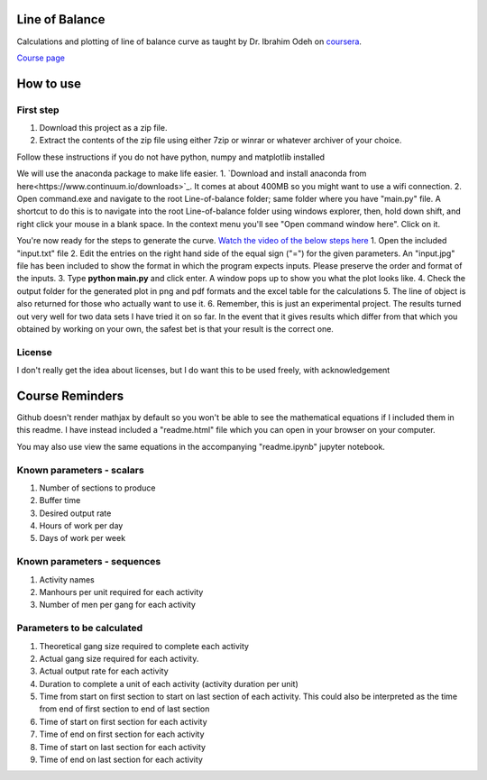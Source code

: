 Line of Balance
=====================
Calculations and plotting of line of balance curve as taught by Dr. Ibrahim Odeh on `coursera <https://www.coursera.org/>`_.

`Course page <https://www.coursera.org/learn/construction-scheduling/home/welcome>`_

How to use
================

First step
-------------
1. Download this project as a zip file.
2. Extract the contents of the zip file using either 7zip or winrar or whatever archiver of your choice.

Follow these instructions if you do not have python, numpy and matplotlib installed

We will use the anaconda package to make life easier.
1. `Download and install anaconda from here<https://www.continuum.io/downloads>`_. It comes at about 400MB so you might want to use a wifi connection.
2. Open command.exe and navigate to the root Line-of-balance folder; same folder where you have "main.py" file. A shortcut to do this is to navigate into the root Line-of-balance folder using windows explorer, then, hold down shift, and right click your mouse in a blank space. In the context menu you'll see "Open command window here". Click on it.

You're now ready for the steps to generate the curve.
`Watch the video of the below steps here <https://www.youtube.com/watch?v=wNPupUVxNUo&feature=youtu.be>`_
1. Open the included "input.txt" file
2. Edit the entries on the right hand side of the equal sign ("=") for the given parameters. An "input.jpg" file has been included to show the format in which the program expects inputs. Please preserve the order and format of the inputs.
3. Type **python main.py** and click enter. A window pops up to show you what the plot looks like.
4. Check the output folder for the generated plot in png and pdf formats and the excel table for the calculations
5. The line of object is also returned for those who actually want to use it.
6. Remember, this is just an experimental project. The results turned out very well for two data sets I have tried it on so far. In the event that it gives results which differ from that which you obtained by working on your own, the safest bet is that your result is the correct one.


License
-----------

I don't really get the idea about licenses, but I do want this to be used freely, with acknowledgement

Course Reminders
======================

Github doesn't render mathjax by default so you won't be able to see the mathematical equations if I included them in this readme. I have instead included a "readme.html" file which you can open in your browser on your computer.

You may also use view the same equations in the accompanying "readme.ipynb" jupyter notebook.

Known parameters - scalars
-----------------------------

1. Number of sections to produce
2. Buffer time
3. Desired output rate
4. Hours of work per day
5. Days of work per week

Known parameters - sequences
------------------------------

1. Activity names
2. Manhours per unit required for each activity
3. Number of men per gang for each activity

Parameters to be calculated
------------------------------

1. Theoretical gang size required to complete each activity
2. Actual gang size required for each activity.
3. Actual output rate for each activity
4. Duration to complete a unit of each activity (activity duration per unit)
5. Time from start on first section to start on last section of each activity. This could also be interpreted as the time from end of first section to end of last section
6. Time of start on first section for each activity
7. Time of end on first section for each activity
8. Time of start on last section for each activity
9. Time of end on last section for each activity
